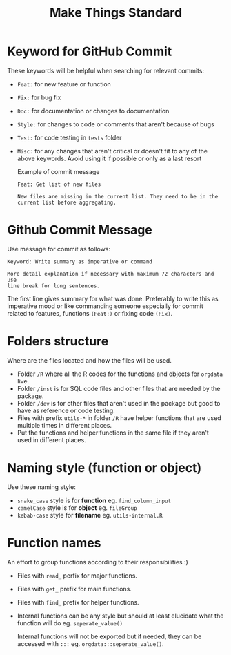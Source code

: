 #+TITLE: Make Things Standard
* Keyword for GitHub Commit
These keywords will be helpful when searching for relevant commits:
- =Feat:= for new feature or function
- =Fix:= for bug fix
- =Doc:= for documentation or changes to documentation
- =Style:= for changes to code or comments that aren't because of bugs
- =Test:= for code testing in =tests= folder
- =Misc:= for any changes that aren't critical or doesn't fit to any of the
  above keywords. Avoid using it if possible or only as a last resort

  Example of commit message
  #+begin_example
Feat: Get list of new files

New files are missing in the current list. They need to be in the
current list before aggregating.
  #+end_example
* Github Commit Message
Use message for commit as follows:

#+begin_example
Keyword: Write summary as imperative or command

More detail explanation if necessary with maximum 72 characters and use
line break for long sentences.
#+end_example

The first line gives summary for what was done. Preferably to write this as
imperative mood or like commanding someone especially for commit related to
features, functions =(Feat:)= or fixing code =(Fix)=.
* Folders structure
Where are the files located and how the files will be used.
- Folder =/R= where all the R codes for the functions and objects for =orgdata=
  live.
- Folder =/inst= is for SQL code files and other files that are needed by the package.
- Folder =/dev= is for other files that aren't used in the package but good to
  have as reference or code testing.
- Files with prefix =utils-*= in folder =/R= have helper functions that are used
  multiple times in different places.
- Put the functions and helper functions in the same file if they aren't used in
  different places.
* Naming style (function or object)
Use these naming style:
- =snake_case= style is for *function* eg. =find_column_input=
- =camelCase= style is for *object* eg. =fileGroup=
- =kebab-case= style for *filename* eg. =utils-internal.R=
* Function names
An effort to group functions according to their responsibilities :)
- Files with =read_= perfix for major functions.
- Files with =get_= prefix for main functions.
- Files with =find_= prefix for helper functions.
- Internal functions can be any style but should at least elucidate what the
  function will do eg. =seperate_value()=

  Internal functions will not be exported but if needed, they can be accessed with
  =:::= eg. =orgdata:::seperate_value()=.
